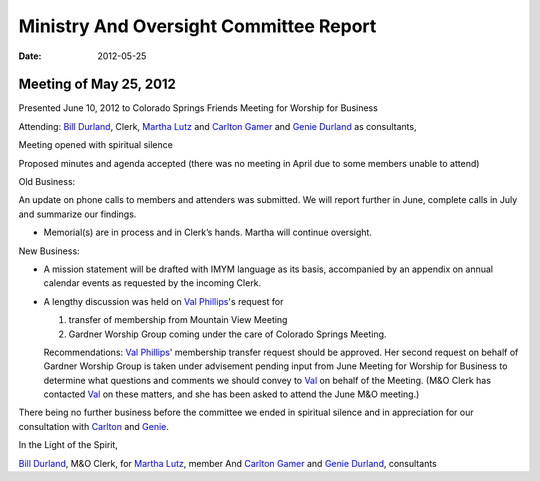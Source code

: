 =======================================
Ministry And Oversight Committee Report
=======================================
:Date: $Date: 2012-05-25 17:30:48 +0000 (Fri, 25 May 2012) $


Meeting of May 25, 2012
-----------------------
Presented June 10, 2012 to Colorado Springs Friends Meeting for Worship for Business
 
Attending: `Bill Durland`_, Clerk, `Martha Lutz`_ and 
`Carlton Gamer`_ and `Genie Durland`_ as consultants,
 
Meeting opened with spiritual silence

Proposed minutes and agenda accepted (there was no meeting in April due to some members unable to attend)

Old Business: 

An update on phone calls to members and attenders was submitted. We will 
report further in June, complete calls in July and summarize our findings.

* Memorial(s) are in process and in Clerk’s hands. Martha will continue oversight.

New Business: 

* A mission statement will be drafted with IMYM language as its basis, 
  accompanied by an appendix on annual calendar events as requested by 
  the incoming Clerk.
  
* A lengthy discussion was held on `Val Phillips`_'s request for 

  1. transfer of membership from Mountain View Meeting 
  
  2. Gardner Worship Group coming under the care of Colorado Springs Meeting.
  
  Recommendations: `Val Phillips`_' membership transfer request should 
  be approved. Her second request on behalf of Gardner Worship Group is 
  taken under advisement pending input from June Meeting for Worship for 
  Business to determine what questions and comments we should convey to 
  `Val`_ on behalf of the Meeting. (M&O Clerk has contacted `Val`_ on 
  these matters, and she has been asked to attend the June M&O meeting.)
 
There being no further business before the committee we ended in spiritual 
silence and in appreciation for our consultation with `Carlton`_ and `Genie`_.
 
In the Light of the Spirit,
 
`Bill Durland`_, M&O Clerk, for `Martha Lutz`_, member 
And `Carlton Gamer`_ and `Genie Durland`_, consultants

.. _Carlton: /Friends/CarltonGamer/
.. _Carlton Gamer: /Friends/CarltonGamer/
.. _Bill: /Friends/BillDurland/
.. _Bill Durland: /Friends/BillDurland/
.. _Genie: /Friends/GenieDurland/
.. _Genie Durland: /Friends/GenieDurland/
.. _Martha: /Friends/MarthaLutz/
.. _Martha Lutz: /Friends/MarthaLutz/
.. _Val: /Friends/ValPhillips/
.. _Val Phillips: /Friends/ValPhillips/
